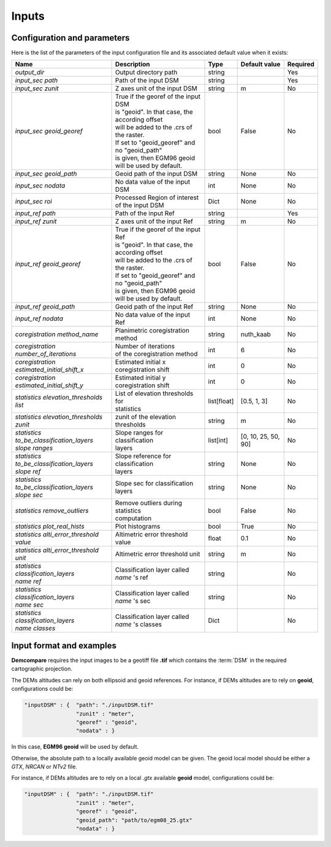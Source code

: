 .. _inputs:

Inputs
======


Configuration and parameters
****************************

Here is the list of the parameters of the input configuration file and its associated default value when it exists:



+--------------------------------------------------------+-------------------------------------------------+-------------+---------------------+----------+
| Name                                                   | Description                                     | Type        | Default value       | Required |
+========================================================+=================================================+=============+=====================+==========+
| *output_dir*                                           | Output directory path                           | string      |                     | Yes      |
+--------------------------------------------------------+-------------------------------------------------+-------------+---------------------+----------+
| *input_sec path*                                       | Path of the input DSM                           | string      |                     | Yes      |
+--------------------------------------------------------+-------------------------------------------------+-------------+---------------------+----------+
| *input_sec zunit*                                      | Z axes unit of the input DSM                    | string      |       m             | No       |
+--------------------------------------------------------+-------------------------------------------------+-------------+---------------------+----------+
| *input_sec geoid_georef*                               | | True if the georef of the input DSM           | bool        |     False           | No       |
|                                                        | | is "geoid". In that case, the according offset|             |                     |          |
|                                                        | | will be added to the .crs of the raster.      |             |                     |          |
|                                                        | | If set to "geoid_georef" and no "geoid_path"  |             |                     |          |
|                                                        | | is given, then EGM96 geoid                    |             |                     |          |
|                                                        | | will be used by default.                      |             |                     |          |
+--------------------------------------------------------+-------------------------------------------------+-------------+---------------------+----------+
| *input_sec geoid_path*                                 | Geoid path of the input DSM                     | string      |      None           | No       |
+--------------------------------------------------------+-------------------------------------------------+-------------+---------------------+----------+
| *input_sec nodata*                                     | No data value of the input DSM                  | int         |        None         | No       |
+--------------------------------------------------------+-------------------------------------------------+-------------+---------------------+----------+
| *input_sec roi*                                        | Processed Region of interest of the input DSM   | Dict        |        None         | No       |
+--------------------------------------------------------+-------------------------------------------------+-------------+---------------------+----------+
| *input_ref path*                                       | Path of the input Ref                           | string      |                     | Yes      |
+--------------------------------------------------------+-------------------------------------------------+-------------+---------------------+----------+
| *input_ref zunit*                                      | Z axes unit of the input Ref                    | string      |       m             | No       |
+--------------------------------------------------------+-------------------------------------------------+-------------+---------------------+----------+
| *input_ref geoid_georef*                               | | True if the georef of the input Ref           | bool        |     False           | No       |
|                                                        | | is "geoid". In that case, the according offset|             |                     |          |
|                                                        | | will be added to the .crs of the raster.      |             |                     |          |
|                                                        | | If set to "geoid_georef" and no "geoid_path"  |             |                     |          |
|                                                        | | is given, then EGM96 geoid                    |             |                     |          |
|                                                        | | will be used by default.                      |             |                     |          |
+--------------------------------------------------------+-------------------------------------------------+-------------+---------------------+----------+
| *input_ref geoid_path*                                 | Geoid path of the input Ref                     | string      |    None             | No       |
+--------------------------------------------------------+-------------------------------------------------+-------------+---------------------+----------+
| *input_ref nodata*                                     | No data value of the input Ref                  | int         |     None            | No       |
+--------------------------------------------------------+-------------------------------------------------+-------------+---------------------+----------+
| *coregistration method_name*                           | Planimetric coregistration method               | string      | nuth_kaab           | No       |
+--------------------------------------------------------+-------------------------------------------------+-------------+---------------------+----------+
| *coregistration number_of_iterations*                  | | Number of iterations                          | int         | 6                   | No       |
|                                                        | | of the coregistration method                  |             |                     |          |
+--------------------------------------------------------+-------------------------------------------------+-------------+---------------------+----------+
| *coregistration estimated_initial_shift_x*             | | Estimated initial x                           | int         |  0                  | No       |
|                                                        | | coregistration shift                          |             |                     |          |
+--------------------------------------------------------+-------------------------------------------------+-------------+---------------------+----------+
| *coregistration estimated_initial_shift_y*             | | Estimated initial y                           | int         |  0                  | No       |
|                                                        | | coregistration shift                          |             |                     |          |
+--------------------------------------------------------+-------------------------------------------------+-------------+---------------------+----------+
| *statistics elevation_thresholds list*                 | | List of elevation thresholds for              | list[float] |[0.5, 1, 3]          | No       |
|                                                        | | statistics                                    |             |                     |          |
+--------------------------------------------------------+-------------------------------------------------+-------------+---------------------+----------+
| | *statistics elevation_thresholds*                    | zunit of the elevation thresholds               | string      | m                   | No       |
| | *zunit*                                              |                                                 |             |                     |          |
+--------------------------------------------------------+-------------------------------------------------+-------------+---------------------+----------+
| | *statistics*                                         | | Slope ranges for classification               | list[int]   | [0, 10, 25, 50, 90] | No       |
| | *to_be_classification_layers*                        | | layers                                        |             |                     |          |
| | *slope ranges*                                       |                                                 |             |                     |          |
+--------------------------------------------------------+-------------------------------------------------+-------------+---------------------+----------+
| | *statistics*                                         | | Slope reference for classification            | string      | None                | No       |
| | *to_be_classification_layers*                        | | layers                                        |             |                     |          |
| | *slope ref*                                          |                                                 |             |                     |          |
+--------------------------------------------------------+-------------------------------------------------+-------------+---------------------+----------+
| | *statistics*                                         | Slope sec for classification layers             | string      | None                | No       |
| | *to_be_classification_layers*                        |                                                 |             |                     |          |
| | *slope sec*                                          |                                                 |             |                     |          |
+--------------------------------------------------------+-------------------------------------------------+-------------+---------------------+----------+
| *statistics remove_outliers*                           | | Remove outliers during statistics             | bool        | False               | No       |
|                                                        | | computation                                   |             |                     |          |
+--------------------------------------------------------+-------------------------------------------------+-------------+---------------------+----------+
| *statistics plot_real_hists*                           | Plot histograms                                 | bool        | True                | No       |
+--------------------------------------------------------+-------------------------------------------------+-------------+---------------------+----------+
| *statistics alti_error_threshold value*                | Altimetric error threshold value                | float       | 0.1                 | No       |
+--------------------------------------------------------+-------------------------------------------------+-------------+---------------------+----------+
| *statistics alti_error_threshold unit*                 | Altimetric error threshold unit                 | string      | m                   | No       |
+--------------------------------------------------------+-------------------------------------------------+-------------+---------------------+----------+
| | *statistics*                                         | | Classification layer called                   | string      |                     | No       |
| | *classification_layers*                              | | *name* 's ref                                 |             |                     |          |
| | *name* *ref*                                         |                                                 |             |                     |          |
+--------------------------------------------------------+-------------------------------------------------+-------------+---------------------+----------+
| | *statistics*                                         | | Classification layer called                   | string      |                     | No       |
| | *classification_layers*                              | | *name* 's sec                                 |             |                     |          |
| | *name* *sec*                                         |                                                 |             |                     |          |
+--------------------------------------------------------+-------------------------------------------------+-------------+---------------------+----------+
| | *statistics*                                         | | Classification layer called                   | Dict        |                     | No       |
| | *classification_layers*                              | | *name* 's classes                             |             |                     |          |
| | *name* *classes*                                     |                                                 |             |                     |          |
+--------------------------------------------------------+-------------------------------------------------+-------------+---------------------+----------+

Input format and examples
*************************
.. _inputs_reference:

**Demcompare** requires the input images to be a geotiff file **.tif** which contains the :term:`DSM` in the required cartographic projection.

The DEMs altitudes can rely on both ellipsoid and geoid references. For instance, if DEMs altitudes are to rely on **geoid**, configurations could be:

.. sourcecode:: text

    "inputDSM" : {  "path": "./inputDSM.tif"
                    "zunit" : "meter",
                    "georef" : "geoid",
                    "nodata" : }

In this case, **EGM96 geoid** will be used by default.

Otherwise, the absolute path to a locally available geoid model can be given. The geoid local model should be either a *GTX*, *NRCAN* or *NTv2* file.

For instance, if DEMs altitudes are to rely on a local *.gtx* available **geoid** model, configurations could be:

.. sourcecode:: text

    "inputDSM" : {  "path": "./inputDSM.tif"
                    "zunit" : "meter",
                    "georef" : "geoid",
                    "geoid_path": "path/to/egm08_25.gtx"
                    "nodata" : }



